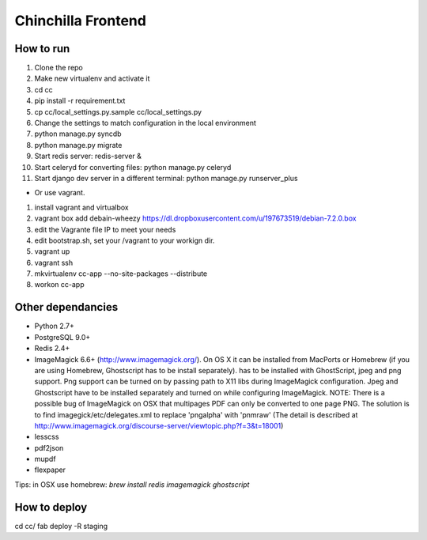 Chinchilla Frontend
===================

How to run
----------

1. Clone the repo
2. Make new virtualenv and activate it
3. cd cc
4. pip install -r requirement.txt
5. cp cc/local_settings.py.sample cc/local_settings.py
6. Change the settings to match configuration in the local environment
7. python manage.py syncdb
8. python manage.py migrate
9. Start redis server: redis-server &
10. Start celeryd for converting files: python manage.py celeryd
11. Start django dev server in a different terminal: python manage.py runserver_plus

* Or use vagrant.
1. install vagrant and virtualbox
2. vagrant box add debain-wheezy  https://dl.dropboxusercontent.com/u/197673519/debian-7.2.0.box
3. edit the Vagrante file IP to meet your needs
4. edit bootstrap.sh, set your /vagrant to your workign dir. 
5. vagrant up  
6. vagrant ssh 
7. mkvirtualenv cc-app --no-site-packages --distribute 
8. workon cc-app


Other dependancies
------------------

- Python 2.7+
- PostgreSQL 9.0+
- Redis 2.4+
- ImageMagick 6.6+ (http://www.imagemagick.org/). On OS X it can be installed from MacPorts or Homebrew (if you are using Homebrew, Ghostscript has to be install separately). has to be installed with GhostScript, jpeg and png support. Png support can be turned on by passing path to X11 libs during ImageMagick configuration. Jpeg and Ghostscript have to be installed separately and turned on while configuring ImageMagick. NOTE: There is a possible bug of ImageMagick on OSX that multipages PDF can only be converted to one page PNG. The solution is to find imagegick/etc/delegates.xml to replace 'pngalpha' with 'pnmraw' (The detail is described at http://www.imagemagick.org/discourse-server/viewtopic.php?f=3&t=18001)
- lesscss
- pdf2json
- mupdf
- flexpaper

Tips: in OSX use homebrew: `brew install redis imagemagick ghostscript`


How to deploy
-------------
cd cc/
fab deploy -R staging
